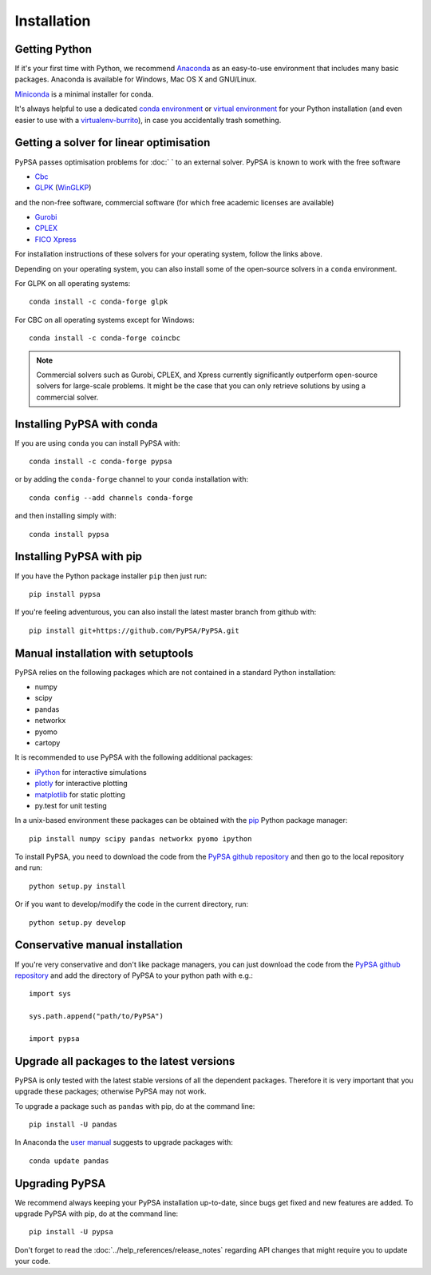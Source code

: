 ############
Installation
############


Getting Python
==============

If it's your first time with Python, we recommend
`Anaconda <https://www.continuum.io/downloads>`_ as an easy-to-use
environment that includes many basic packages. Anaconda is available
for Windows, Mac OS X and GNU/Linux.

`Miniconda <https://docs.conda.io/en/latest/miniconda.html>`_ is a minimal installer for conda.

It's always helpful to use a dedicated `conda environment <https://docs.conda.io/en/latest/>`_ or `virtual environment
<https://pypi.python.org/pypi/virtualenv>`_ for your Python
installation (and even easier to use with a `virtualenv-burrito
<https://github.com/brainsik/virtualenv-burrito>`_), in case you
accidentally trash something.



Getting a solver for linear optimisation
========================================

PyPSA passes optimisation problems for :doc:`   ` to an
external solver. PyPSA is known to work with the free software

- `Cbc <https://projects.coin-or.org/Cbc#DownloadandInstall>`_
- `GLPK <https://www.gnu.org/software/glpk/>`_ (`WinGLKP <http://winglpk.sourceforge.net/>`_)

and the non-free software, commercial software (for which free academic licenses are available)

- `Gurobi <https://www.gurobi.com/documentation/quickstart.html>`_
- `CPLEX <https://www.ibm.com/products/ilog-cplex-optimization-studio>`_
- `FICO Xpress <https://www.fico.com/en/products/fico-xpress-optimization>`_

For installation instructions of these solvers for your operating system, follow the links above.

Depending on your operating system, you can also install some of the open-source solvers in a ``conda`` environment.

For GLPK on all operating systems::

    conda install -c conda-forge glpk

For CBC on all operating systems except for Windows::

    conda install -c conda-forge coincbc

.. note::
    Commercial solvers such as Gurobi, CPLEX, and Xpress currently significantly outperform open-source solvers for large-scale problems.
    It might be the case that you can only retrieve solutions by using a commercial solver.


Installing PyPSA with conda
===========================

If you are using ``conda`` you can install PyPSA with::

    conda install -c conda-forge pypsa

or by adding the ``conda-forge`` channel to your ``conda`` installation with::

    conda config --add channels conda-forge

and then installing simply with::

    conda install pypsa


Installing PyPSA with pip
=========================

If you have the Python package installer ``pip`` then just run::

    pip install pypsa

If you're feeling adventurous, you can also install the latest master branch from github with::

    pip install git+https://github.com/PyPSA/PyPSA.git


Manual installation with setuptools
=====================================

PyPSA relies on the following packages which are not contained in a
standard Python installation:

* numpy
* scipy
* pandas
* networkx
* pyomo
* cartopy

It is recommended to use PyPSA with the following additional packages:

* `iPython <http://ipython.org/>`_ for interactive simulations
* `plotly <https://plot.ly/python/>`_ for interactive plotting
* `matplotlib <https://matplotlib.org/>`_ for static plotting
* py.test for unit testing

In a unix-based environment these packages can be obtained with the
`pip <https://pypi.python.org/pypi/pip>`_ Python package manager::

    pip install numpy scipy pandas networkx pyomo ipython


To install PyPSA, you need to download the code from the `PyPSA github
repository <https://github.com/PyPSA/PyPSA/>`_ and then go to the
local repository and run::

    python setup.py install

Or if you want to develop/modify the code in the current directory, run::

    python setup.py develop


Conservative manual installation
================================

If you're very conservative and don't like package managers, you can
just download the code from the `PyPSA github repository
<https://github.com/PyPSA/PyPSA/>`_ and add the directory of PyPSA to
your python path with e.g.::

    import sys

    sys.path.append("path/to/PyPSA")

    import pypsa


.. _upgrading-packages:

Upgrade all packages to the latest versions
===========================================

PyPSA is only tested with the latest stable versions of all the
dependent packages. Therefore it is
very important that you upgrade these packages; otherwise PyPSA may
not work.

To upgrade a package such as ``pandas`` with pip, do at the command
line::

    pip install -U pandas


In Anaconda the `user manual
<http://conda.pydata.org/docs/using/pkgs.html>`_ suggests to upgrade
packages with::

    conda update pandas


.. _upgrading-pypsa:

Upgrading PyPSA
===============

We recommend always keeping your PyPSA installation up-to-date, since
bugs get fixed and new features are added. To upgrade PyPSA with pip,
do at the command line::

    pip install -U pypsa

Don't forget to read the :doc:`../help_references/release_notes` regarding API changes
that might require you to update your code.
